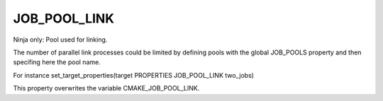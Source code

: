 JOB_POOL_LINK
-------------

Ninja only: Pool used for linking.

The number of parallel link processes could be limited by defining
pools with the global JOB_POOLS property and then specifing here the pool name.

For instance set_target_properties(target PROPERTIES JOB_POOL_LINK two_jobs)

This property overwrites the variable CMAKE_JOB_POOL_LINK.
